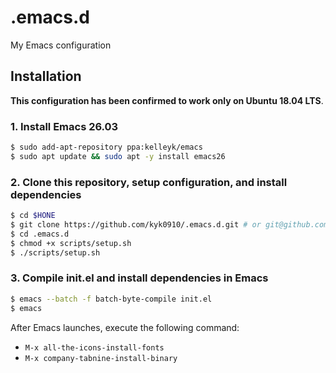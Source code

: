#+STARTUP:indent
#+STARTUP:content
#+STARTUP:latexpreview
#+STARTUP:inlineimages
#+OPTIONS: ^:{}

* .emacs.d
My Emacs configuration

** Installation
*This configuration has been confirmed to work only on Ubuntu 18.04 LTS*.

*** 1. Install Emacs 26.03
#+BEGIN_SRC sh
$ sudo add-apt-repository ppa:kelleyk/emacs
$ sudo apt update && sudo apt -y install emacs26
#+END_SRC

*** 2. Clone this repository, setup configuration, and install dependencies
#+BEGIN_SRC sh
$ cd $HONE
$ git clone https://github.com/kyk0910/.emacs.d.git # or git@github.com:kyk0910/.emacs.d.git
$ cd .emacs.d
$ chmod +x scripts/setup.sh
$ ./scripts/setup.sh
#+END_SRC

*** 3. Compile init.el and install dependencies in Emacs
#+BEGIN_SRC sh
$ emacs --batch -f batch-byte-compile init.el
$ emacs
#+END_SRC

After Emacs launches, execute the following command:

- ~M-x all-the-icons-install-fonts~
- ~M-x company-tabnine-install-binary~
